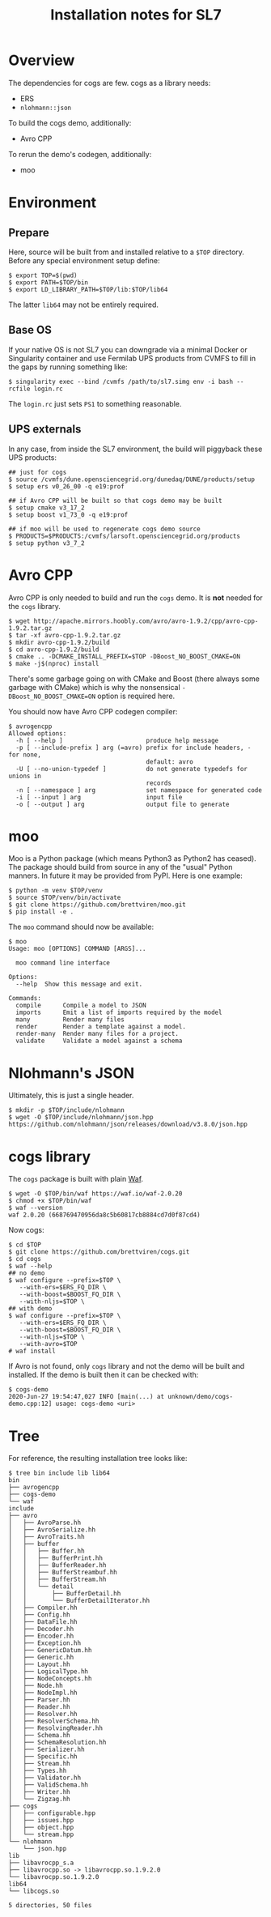 #+title: Installation notes for SL7

* Overview

The dependencies for cogs are few.  cogs as a library needs:

- ERS 
- ~nlohmann::json~

To build the cogs demo, additionally:

- Avro CPP

To rerun the demo's codegen, additionally:

- moo

* Environment

** Prepare

Here, source will be built from and installed relative to a ~$TOP~
directory.  Before any special environment setup define:

#+begin_example
  $ export TOP=$(pwd)
  $ export PATH=$TOP/bin
  $ export LD_LIBRARY_PATH=$TOP/lib:$TOP/lib64
#+end_example

The latter ~lib64~ may not be entirely required.

** Base OS

If your native OS is not SL7 you can downgrade via a minimal Docker or
Singularity container and use Fermilab UPS products from CVMFS to fill
in the gaps by running something like:

#+begin_example
  $ singularity exec --bind /cvmfs /path/to/sl7.simg env -i bash --rcfile login.rc
#+end_example

The ~login.rc~ just sets ~PS1~ to something reasonable.

** UPS externals

In any case, from inside the SL7 environment, the build will piggyback
these UPS products:

#+begin_example
  ## just for cogs
  $ source /cvmfs/dune.opensciencegrid.org/dunedaq/DUNE/products/setup
  $ setup ers v0_26_00 -q e19:prof

  ## if Avro CPP will be built so that cogs demo may be built
  $ setup cmake v3_17_2
  $ setup boost v1_73_0 -q e19:prof

  ## if moo will be used to regenerate cogs demo source
  $ PRODUCTS=$PRODUCTS:/cvmfs/larsoft.opensciencegrid.org/products
  $ setup python v3_7_2
#+end_example

* Avro CPP

Avro CPP is only needed to build and run the ~cogs~ demo.  It is *not* needed for the ~cogs~ library.

#+begin_example
  $ wget http://apache.mirrors.hoobly.com/avro/avro-1.9.2/cpp/avro-cpp-1.9.2.tar.gz
  $ tar -xf avro-cpp-1.9.2.tar.gz
  $ mkdir avro-cpp-1.9.2/build
  $ cd avro-cpp-1.9.2/build
  $ cmake .. -DCMAKE_INSTALL_PREFIX=$TOP -DBoost_NO_BOOST_CMAKE=ON
  $ make -j$(nproc) install
#+end_example

There's some garbage going on with CMake and Boost (there always some
garbage with CMake) which is why the nonsensical ~-DBoost_NO_BOOST_CMAKE=ON~ option is required here.

You should now have Avro CPP codegen compiler:

#+begin_example
$ avrogencpp 
Allowed options:
  -h [ --help ]                       produce help message
  -p [ --include-prefix ] arg (=avro) prefix for include headers, - for none, 
                                      default: avro
  -U [ --no-union-typedef ]           do not generate typedefs for unions in 
                                      records
  -n [ --namespace ] arg              set namespace for generated code
  -i [ --input ] arg                  input file
  -o [ --output ] arg                 output file to generate
#+end_example

* moo

Moo is a Python package (which means Python3 as Python2 has ceased).
The package should build from source in any of the "usual" Python
manners.  In future it may be provided from PyPI.  Here is one example:

#+begin_example
  $ python -m venv $TOP/venv
  $ source $TOP/venv/bin/activate
  $ git clone https://github.com/brettviren/moo.git
  $ pip install -e .  
#+end_example

The ~moo~ command should now be available:

#+begin_example
  $ moo
  Usage: moo [OPTIONS] COMMAND [ARGS]...

    moo command line interface

  Options:
    --help  Show this message and exit.

  Commands:
    compile      Compile a model to JSON
    imports      Emit a list of imports required by the model
    many         Render many files
    render       Render a template against a model.
    render-many  Render many files for a project.
    validate     Validate a model against a schema
#+end_example

* Nlohmann's JSON

Ultimately, this is just a single header.

#+begin_example
  $ mkdir -p $TOP/include/nlohmann
  $ wget -O $TOP/include/nlohmann/json.hpp https://github.com/nlohmann/json/releases/download/v3.8.0/json.hpp
#+end_example

* cogs library

The ~cogs~ package is built with plain [[https://waf.io/][Waf]].

#+begin_example
  $ wget -O $TOP/bin/waf https://waf.io/waf-2.0.20
  $ chmod +x $TOP/bin/waf
  $ waf --version
  waf 2.0.20 (668769470956da8c5b60817cb8884cd7d0f87cd4)
#+end_example

Now cogs:

#+begin_example
  $ cd $TOP
  $ git clone https://github.com/brettviren/cogs.git
  $ cd cogs
  $ waf --help
  ## no demo
  $ waf configure --prefix=$TOP \
     --with-ers=$ERS_FQ_DIR \
     --with-boost=$BOOST_FQ_DIR \
     --with-nljs=$TOP \
  ## with demo
  $ waf configure --prefix=$TOP \
     --with-ers=$ERS_FQ_DIR \
     --with-boost=$BOOST_FQ_DIR \
     --with-nljs=$TOP \
     --with-avro=$TOP
  # waf install
#+end_example

If Avro is not found, only ~cogs~ library and not the demo will be built and installed.  If the demo is built then it can be checked with:

#+begin_example
  $ cogs-demo
  2020-Jun-27 19:54:47,027 INFO [main(...) at unknown/demo/cogs-demo.cpp:12] usage: cogs-demo <uri>
#+end_example

* Tree

For reference, the resulting installation tree looks like:

#+begin_example
$ tree bin include lib lib64
bin
├── avrogencpp
├── cogs-demo
└── waf
include
├── avro
│   ├── AvroParse.hh
│   ├── AvroSerialize.hh
│   ├── AvroTraits.hh
│   ├── buffer
│   │   ├── Buffer.hh
│   │   ├── BufferPrint.hh
│   │   ├── BufferReader.hh
│   │   ├── BufferStreambuf.hh
│   │   ├── BufferStream.hh
│   │   └── detail
│   │       ├── BufferDetail.hh
│   │       └── BufferDetailIterator.hh
│   ├── Compiler.hh
│   ├── Config.hh
│   ├── DataFile.hh
│   ├── Decoder.hh
│   ├── Encoder.hh
│   ├── Exception.hh
│   ├── GenericDatum.hh
│   ├── Generic.hh
│   ├── Layout.hh
│   ├── LogicalType.hh
│   ├── NodeConcepts.hh
│   ├── Node.hh
│   ├── NodeImpl.hh
│   ├── Parser.hh
│   ├── Reader.hh
│   ├── Resolver.hh
│   ├── ResolverSchema.hh
│   ├── ResolvingReader.hh
│   ├── Schema.hh
│   ├── SchemaResolution.hh
│   ├── Serializer.hh
│   ├── Specific.hh
│   ├── Stream.hh
│   ├── Types.hh
│   ├── Validator.hh
│   ├── ValidSchema.hh
│   ├── Writer.hh
│   └── Zigzag.hh
├── cogs
│   ├── configurable.hpp
│   ├── issues.hpp
│   ├── object.hpp
│   └── stream.hpp
└── nlohmann
    └── json.hpp
lib
├── libavrocpp_s.a
├── libavrocpp.so -> libavrocpp.so.1.9.2.0
└── libavrocpp.so.1.9.2.0
lib64
└── libcogs.so

5 directories, 50 files
#+end_example

